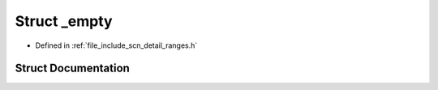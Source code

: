 .. _exhale_struct_structscn_1_1detail_1_1ranges_1_1__empty:

Struct _empty
=============

- Defined in :ref:`file_include_scn_detail_ranges.h`


Struct Documentation
--------------------


.. doxygenstruct:: scn::detail::ranges::_empty
   :members:
   :protected-members:
   :undoc-members:
